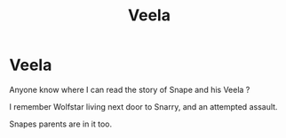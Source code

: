 #+TITLE: Veela

* Veela
:PROPERTIES:
:Author: Sue-Denom
:Score: 1
:DateUnix: 1607533937.0
:DateShort: 2020-Dec-09
:FlairText: What's That Fic?
:END:
Anyone know where I can read the story of Snape and his Veela ?

I remember Wolfstar living next door to Snarry, and an attempted assault.

Snapes parents are in it too.

